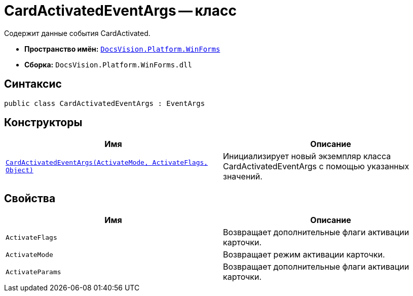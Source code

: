= CardActivatedEventArgs -- класс

Содержит данные события CardActivated.

* *Пространство имён:* `xref:api/DocsVision/Platform/WinForms/WinForms_NS.adoc[DocsVision.Platform.WinForms]`
* *Сборка:* `DocsVision.Platform.WinForms.dll`

== Синтаксис

[source,csharp]
----
public class CardActivatedEventArgs : EventArgs
----

== Конструкторы

[cols=",",options="header"]
|===
|Имя |Описание
|`xref:api/DocsVision/Platform/WinForms/CardActivatedEventArgs_CT.adoc[CardActivatedEventArgs(ActivateMode, ActivateFlags, Object)]` |Инициализирует новый экземпляр класса CardActivatedEventArgs с помощью указанных значений.
|===

== Свойства

[cols=",",options="header"]
|===
|Имя |Описание
|`ActivateFlags` |Возвращает дополнительные флаги активации карточки.
|`ActivateMode` |Возвращает режим активации карточки.
|`ActivateParams` |Возвращает дополнительные флаги активации карточки.
|===
